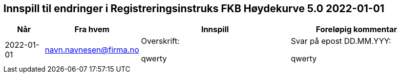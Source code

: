 == Innspill til endringer i Registreringsinstruks FKB Høydekurve 5.0 2022-01-01

[cols="10,15,40,35", options="header"]
|===
|Når
|Fra hvem
|Innspill
|Foreløpig kommentar

| 2022-01-01
| navn.navnesen@firma.no
| Overskrift: 

qwerty

| Svar på epost DD.MM.YYY: 

qwerty



|===
